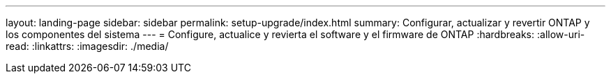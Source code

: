---
layout: landing-page 
sidebar: sidebar 
permalink: setup-upgrade/index.html 
summary: Configurar, actualizar y revertir ONTAP y los componentes del sistema 
---
= Configure, actualice y revierta el software y el firmware de ONTAP
:hardbreaks:
:allow-uri-read: 
:linkattrs: 
:imagesdir: ./media/


